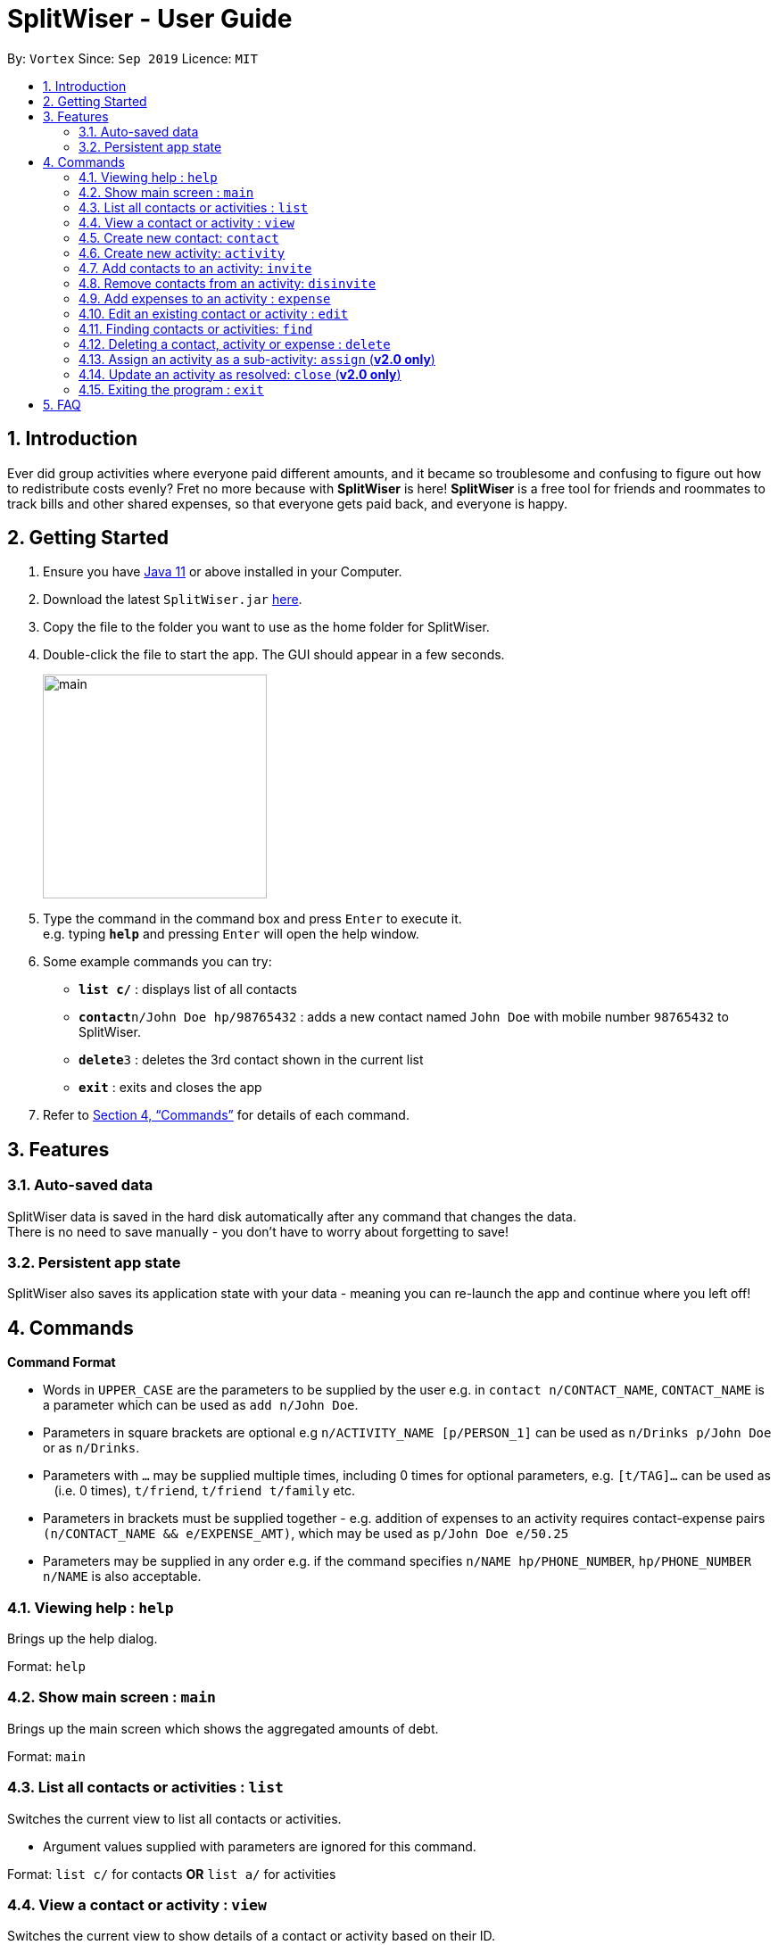 = SplitWiser - User Guide
:site-section: UserGuide
:toc:
:toc-title:
:toc-placement: preamble
:sectnums:
:imagesDir: images
:stylesDir: stylesheets
:xrefstyle: full
:experimental:
ifdef::env-github[]
:tip-caption: :bulb:
:note-caption: :information_source:
endif::[]
:repoURL: https://github.com/AY1920S1-CS2103T-W11-2/main

By: `Vortex`      Since: `Sep 2019`      Licence: `MIT`

== Introduction

Ever did group activities where everyone paid different amounts, and it became so troublesome and confusing to figure out how to redistribute costs evenly? Fret no more because with *SplitWiser* is here! *SplitWiser* is a free tool for friends and roommates to track bills and other shared expenses, so that everyone gets paid back, and everyone is happy.

== Getting Started

.  Ensure you have link:https://java.com/en/download/[Java 11] or above installed in your Computer.
.  Download the latest `SplitWiser.jar` link:{repoURL}/releases[here].
.  Copy the file to the folder you want to use as the home folder for SplitWiser.
.  Double-click the file to start the app. The GUI should appear in a few seconds.
+
image::minified-mockups/main.png[width="251"]
+
.  Type the command in the command box and press kbd:[Enter] to execute it. +
e.g. typing *`help`* and pressing kbd:[Enter] will open the help window.
.  Some example commands you can try:

* *`list c/`* : displays list of all contacts
* **`contact`**`n/John Doe hp/98765432` : adds a new contact named `John Doe` with mobile number `98765432` to SplitWiser.
* **`delete`**`3` : deletes the 3rd contact shown in the current list
* *`exit`* : exits and closes the app

.  Refer to <<Commands>> for details of each command.

== Features

=== Auto-saved data

SplitWiser data is saved in the hard disk automatically after any command that changes the data. +
There is no need to save manually - you don't have to worry about forgetting to save!

=== Persistent app state

SplitWiser also saves its application state with your data - meaning you can re-launch the app and continue where you left off!

[[Commands]]
== Commands
====
*Command Format*

* Words in `UPPER_CASE` are the parameters to be supplied by the user e.g. in `contact n/CONTACT_NAME`, `CONTACT_NAME` is a parameter which can be used as `add n/John Doe`.
* Parameters in square brackets are optional e.g `n/ACTIVITY_NAME [p/PERSON_1]` can be used as `n/Drinks p/John Doe` or as `n/Drinks`.
* Parameters with `…`​ may be supplied multiple times, including 0 times for optional parameters, e.g. `[t/TAG]...` can be used as `{nbsp}` (i.e. 0 times), `t/friend`, `t/friend t/family` etc.
* Parameters in brackets must be supplied together - e.g. addition of expenses to an activity requires contact-expense pairs `(n/CONTACT_NAME && e/EXPENSE_AMT)`, which may be used as `p/John Doe e/50.25`
* Parameters may be supplied in any order e.g. if the command specifies `n/NAME hp/PHONE_NUMBER`, `hp/PHONE_NUMBER n/NAME` is also acceptable.
====

=== Viewing help : `help`
Brings up the help dialog. +

Format: `help`

=== Show main screen : `main`
Brings up the main screen which shows the aggregated amounts of debt. +

Format: `main`

=== List all contacts or activities : `list`

Switches the current view to list all contacts or activities. +

****
* Argument values supplied with parameters are ignored for this command.
****

Format: `list c/` for contacts *OR* `list a/` for activities

=== View a contact or activity : `view`

Switches the current view to show details of a contact or activity based on their ID. +

Format: `view a/ACTIVITY_ID` *OR* `view c/CONTACT_ID` +

Examples:

* `view a/1` +
Views the activity with ID 1, e.g. Chalet
* `view c/2` +
views the contact with ID 2, e.g. John Smith

=== Create new contact: `contact`

Creates a new contact with a name and phone number. Each contact will be assigned a contact ID automatically. +

****
* Each contact must have a unique name.
****

Format: `contact n/CONTACT_NAME hp/PHONE_NUMBER`

Examples:

* `contact n/John Doe hp/98765432` +
Creates a new contact with name John Doe and mobile number 98765432.

=== Create new activity: `activity`

Creates a new activity with a title, contacts (optional) and no expenses.

The user creating the activity will be included automatically, and additional contacts can be specified - any contacts not found in the list of contacts will prompt the user to create them. Changes the current view to this activity (as if `view a/ACTIVITY_ID` was called).

Each activity will be assigned an activity ID automatically. +

Format: `activity t/ACTIVITY_TITLE [p/PERSON ...]`

Examples:

* `activity n/Chalet p/John Doe` +
Creates a new activity with title 'Chalet' and the user and John Doe as participants.

=== Add contacts to an activity: `invite`

Adds a contact to the currently viewed activity. Multiple contacts can be added at once.

Format: `invite p/PERSON ...`

Examples:

* `invite p/John Doe p/Mary` +
Adds both John Doe and Mary to the current activity.

=== Remove contacts from an activity: `disinvite`

Removes a contact from the currently viewed activity. Multiple contacts can be removed at once. If a contact is involved in an expense, he/she cannot be removed.

Format: `disinvite p/PERSON ...`

Examples:

* `disinvite p/John Doe p/Mary` +
Removes John Doe and Mary from the current activity. If any one of them are involved in expenses, none of them will be removed.

=== Add expenses to an activity : `expense`

Creates a new expense with a list of contacts, an amount and an optional description, and adds it to the currently viewed activity. The first contact in the list is taken to be the person who paid for the expense, and the remaining people will be counted as owing the first person money. +

If only one contact is specified in the list, then SplitWiser will assume that all current participants in the activity are involved in this expense and thus owe this person money. +

If no activity is being viewed, the description is compulsory - a new activity will instead be created with the same title as the description (as if `activity t/ACTIVITY_NAME` was called). The expense and contact(s) will then be added to the activity. +

Format: `expense (p/PERSON e/AMOUNT_PAID) [p/PERSON ...] [d/DESCRIPTION]`

****
* Exactly one expense amount must be provided.
****

Examples:

* `expense p/John Doe e/100` +
Adds a single expense of $100 by John Doe to the currently viewed activity. If John Doe is not in the current activity, an error will occur and no expense will be created. Otherwise, all existing participants of the activity will now owe John a portion of the $100. +
If no activity is currently viewed, an error will occur as there is no description provided to use for automatic activity creation to contain this expense.
* `expense p/Mary e/100 p/Joseph p/Silva d/Drinks` +
Adds an expense of $100 to the currently viewed activity by Mary where Joseph and Silva are involved i.e. Joseph and Silva owe Mary a portion of the $100. This expense will be named `Drinks`. If any one of the participants are not in the present activity, then an error will occur and no expense will be created. +
Alternatively, if no activity is currently viewed, an activity titled `Drinks` will be created to contain this expense. Mary, Joseph and Silva will then be added to the activity.

=== Edit an existing contact or activity : `edit`

Edits some details of the current contact or activity in view. +

Format: `edit [n/NAME] [hp/PHONE] ...` for contacts OR `edit [t/ACTIVITY_TITLE] ...` for activities.

****
* At least one of the optional fields must be provided.
* Existing values will be updated to the input values.
* Expenses cannot be edited.
****

Examples:

* `edit hp/999` +
Edits the phone number of the current contact in view to `999`. No changes are made if a contact is not being viewed.
* `edit t/BBQ` +
Edits the title of the current activity in view to `BBQ`. No changes are made if an activity is not being viewed.

=== Finding contacts or activities: `find`

Finds contacts or activities whose name or title respectively contain *any* of the given keywords.

Format: `find KEYWORD ...`

****
* The search is case insensitive. e.g `hans` will match `Hans`
* The order of the keywords does not matter. e.g. `Hans Bo` will match `Bo Hans`
* Only the name of contacts and title of activities are searched.
* Only full words will be matched e.g. `Han` will not match `Hans`
* Contacts and activities matching at least one keyword will be returned (i.e. `OR` search). e.g. `Hans Bo` will return `Hans Gruber`, `Bo Yang`
****

Examples:

* `find John` +
Returns contacts (e.g. `john` and `John Doe`) and activities (e.g. `John birthday party`).
* `find Betsy Tim John` +
Returns any contact or activity whose name or title contains the word `Betsy`, `Tim`, or `John`.

=== Deleting a contact, activity or expense : `delete`

Deletes the specified index from the current list view. Delete can also be used to delete all entries by not specifying any index, but the user will be prompted to confirm this action.

If viewing a contact instead, the contact will be deleted.

If viewing an activity instead, it will delete an expense* by index. Not specifying any index will result in the current activity being deleted. +

Multiple entries can be deleted at once.

Format: `delete [INDEX] ...`

****
* Deletes the entry at the specified `INDEX`.
* The index refers to the index number shown in the displayed contact or activity or expense list.
* The index *must be a positive integer* 1, 2, 3, ...
* *Expenses cannot be completely deleted. It will instead be struck off (but still visible) in the activity view, and moved to the bottom of the list.
****

Examples:

* `delete 2` +
If viewing the list of contacts, deletes the 2nd person by index. +
If viewing a contact, deletes the contact. +
If viewing the list of activities, deletes the 2nd activity by index. +
If viewing an activity, strikes off (soft-deletes) the 2nd expense by index.
* `find Betsy` +
`delete 1` +
Deletes the 1st entry (either a contact or activity) in the results of the `find` command.

=== Assign an activity as a sub-activity: `assign` (*v2.0 only*)

Assigns an activity as a sub-activity of the currently viewed activity. If no activity is currently being viewed, or an invalid activity ID is provided, no change is made.

Multiple activities can be assigned at once.

Format: `assign a/ACTIVITY_ID ...`

Examples:

* `assign 3 5`
If viewing an activity with title 'Family trip', assigns the activities with IDs 3 and 5 as sub-activities of 'Family trip'. Otherwise does nothing.

=== Update an activity as resolved: `close` (*v2.0 only*)

Marks an activity as resolved, clearing (removing) the debts within from each contact and the aggregated debt on the main screen.

Multiple activities can be resolved at once.

Format: `close a/ACTIVITY_ID ...`

Examples:

* `close 3 4` +
Marks the activities with activity ID 3 and 4 as resolved, updating the aggregated debt of their participants.

=== Exiting the program : `exit`

Exits the program. +
Format: `exit`

== FAQ

*Q*: How do I transfer my data to another computer? +
*A*: Install the application on the other computer and overwrite the empty data file it creates with the data file contained in your current SplitWiser folder.
